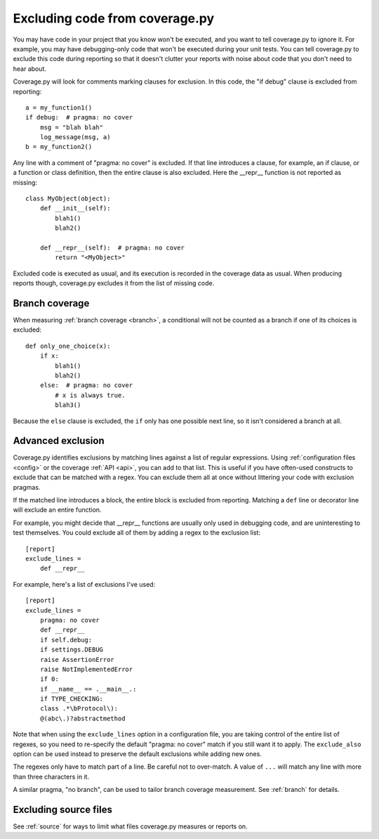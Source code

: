 .. Licensed under the Apache License: http://www.apache.org/licenses/LICENSE-2.0
.. For details: https://github.com/nedbat/coveragepy/blob/master/NOTICE.txt

.. _excluding:

===============================
Excluding code from coverage.py
===============================

.. highlight:: python

You may have code in your project that you know won't be executed, and you want
to tell coverage.py to ignore it.  For example, you may have debugging-only
code that won't be executed during your unit tests. You can tell coverage.py to
exclude this code during reporting so that it doesn't clutter your reports with
noise about code that you don't need to hear about.

Coverage.py will look for comments marking clauses for exclusion.  In this
code, the "if debug" clause is excluded from reporting::

    a = my_function1()
    if debug:  # pragma: no cover
        msg = "blah blah"
        log_message(msg, a)
    b = my_function2()

Any line with a comment of "pragma: no cover" is excluded.  If that line
introduces a clause, for example, an if clause, or a function or class
definition, then the entire clause is also excluded.  Here the __repr__
function is not reported as missing::

    class MyObject(object):
        def __init__(self):
            blah1()
            blah2()

        def __repr__(self):  # pragma: no cover
            return "<MyObject>"

Excluded code is executed as usual, and its execution is recorded in the
coverage data as usual. When producing reports though, coverage.py excludes it
from the list of missing code.


Branch coverage
---------------

When measuring :ref:`branch coverage <branch>`, a conditional will not be
counted as a branch if one of its choices is excluded::

    def only_one_choice(x):
        if x:
            blah1()
            blah2()
        else:  # pragma: no cover
            # x is always true.
            blah3()

Because the ``else`` clause is excluded, the ``if`` only has one possible next
line, so it isn't considered a branch at all.


Advanced exclusion
------------------

Coverage.py identifies exclusions by matching lines against a list of regular
expressions. Using :ref:`configuration files <config>` or the coverage
:ref:`API <api>`, you can add to that list. This is useful if you have
often-used constructs to exclude that can be matched with a regex. You can
exclude them all at once without littering your code with exclusion pragmas.

If the matched line introduces a block, the entire block is excluded from
reporting.  Matching a ``def`` line or decorator line will exclude an entire
function.

.. highlight:: ini

For example, you might decide that __repr__ functions are usually only used in
debugging code, and are uninteresting to test themselves.  You could exclude
all of them by adding a regex to the exclusion list::

    [report]
    exclude_lines =
        def __repr__

For example, here's a list of exclusions I've used::

    [report]
    exclude_lines =
        pragma: no cover
        def __repr__
        if self.debug:
        if settings.DEBUG
        raise AssertionError
        raise NotImplementedError
        if 0:
        if __name__ == .__main__.:
        if TYPE_CHECKING:
        class .*\bProtocol\):
        @(abc\.)?abstractmethod

Note that when using the ``exclude_lines`` option in a configuration file, you
are taking control of the entire list of regexes, so you need to re-specify the
default "pragma: no cover" match if you still want it to apply.  The
``exclude_also`` option can be used instead to preserve the default
exclusions while adding new ones.

The regexes only have to match part of a line. Be careful not to over-match.  A
value of ``...`` will match any line with more than three characters in it.

A similar pragma, "no branch", can be used to tailor branch coverage
measurement.  See :ref:`branch` for details.


Excluding source files
----------------------

See :ref:`source` for ways to limit what files coverage.py measures or reports
on.
